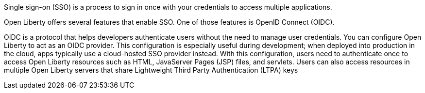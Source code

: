 Single sign-on (SSO) is a process to sign in once with your credentials to access multiple applications.

Open Liberty offers several features that enable SSO.
One of those features is OpenID Connect (OIDC).

OIDC is a protocol that helps developers authenticate users without the need to manage user credentials.
You can configure Open Liberty to act as an OIDC provider.
This configuration is especially useful during development; when deployed into production in the cloud, apps typically use a cloud-hosted SSO provider instead. With this configuration, users need to authenticate once to access Open Liberty resources such as HTML, JavaServer Pages (JSP) files, and servlets.
Users can also access resources in multiple Open Liberty servers that share Lightweight Third Party Authentication (LTPA) keys
